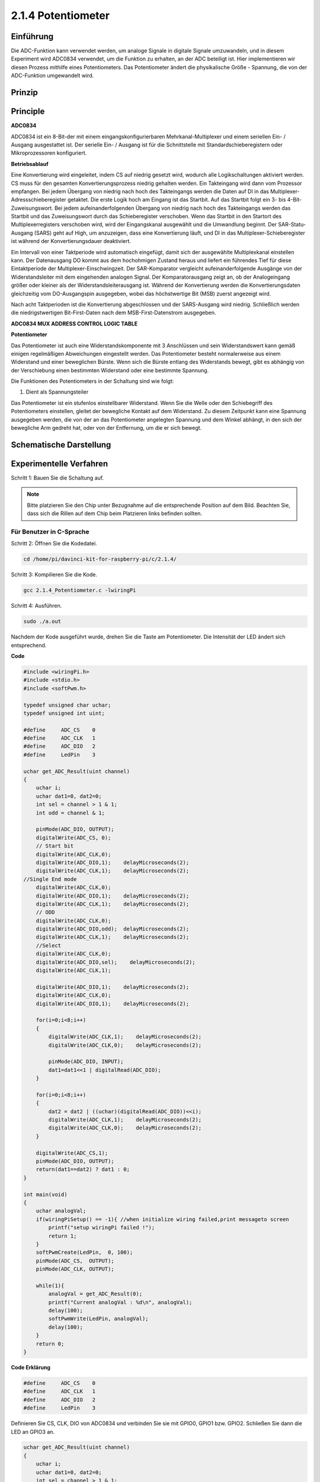 .. _py_pot:

2.1.4 Potentiometer
===================

Einführung
------------

Die ADC-Funktion kann verwendet werden, um analoge Signale in digitale Signale umzuwandeln, 
und in diesem Experiment wird ADC0834 verwendet, um die Funktion zu erhalten, an der ADC beteiligt ist. 
Hier implementieren wir diesen Prozess mithilfe eines Potentiometers. 
Das Potentiometer ändert die physikalische Größe - Spannung, die von der ADC-Funktion umgewandelt wird.

Prinzip
---------------

.. image:: media/list_2.1.4_potentiometer.png


Principle
---------

**ADC0834**

ADC0834 ist ein 8-Bit-der mit einem eingangskonfigurierbaren Mehrkanal-Multiplexer und einem seriellen Ein- / Ausgang ausgestattet ist. 
Der serielle Ein- / Ausgang ist für die Schnittstelle mit Standardschieberegistern oder Mikroprozessoren konfiguriert.

.. image:: media/image309.png


**Betriebsablauf**

Eine Konvertierung wird eingeleitet, indem CS auf niedrig gesetzt wird, 
wodurch alle Logikschaltungen aktiviert werden. 
CS muss für den gesamten Konvertierungsprozess niedrig gehalten werden. 
Ein Takteingang wird dann vom Prozessor empfangen. 
Bei jedem Übergang von niedrig nach hoch des Takteingangs werden die Daten auf DI in das Multiplexer-Adressschieberegister getaktet. Die erste Logik hoch am Eingang ist das Startbit. Auf das Startbit folgt ein 3- bis 4-Bit-Zuweisungswort. Bei jedem aufeinanderfolgenden Übergang von niedrig nach hoch des Takteingangs werden das Startbit und das Zuweisungswort durch das Schieberegister verschoben. Wenn das Startbit in den Startort des Multiplexerregisters verschoben wird, wird der Eingangskanal ausgewählt und die Umwandlung beginnt. Der SAR-Statu-Ausgang (SARS) geht auf High, um anzuzeigen, dass eine Konvertierung läuft, und DI in das Multiplexer-Schieberegister ist während der Konvertierungsdauer deaktiviert.

Ein Intervall von einer Taktperiode wird automatisch eingefügt, 
damit sich der ausgewählte Multiplexkanal einstellen kann. 
Der Datenausgang DO kommt aus dem hochohmigen Zustand heraus und liefert ein führendes Tief für diese Eintaktperiode der Multiplexer-Einschwingzeit. 
Der SAR-Komparator vergleicht aufeinanderfolgende Ausgänge von der Widerstandsleiter mit dem eingehenden analogen Signal. Der Komparatorausgang zeigt an, ob der Analogeingang größer oder kleiner als der Widerstandsleiterausgang ist. Während der Konvertierung werden die Konvertierungsdaten gleichzeitig vom DO-Ausgangspin ausgegeben, wobei das höchstwertige Bit (MSB) zuerst angezeigt wird.

Nach acht Taktperioden ist die Konvertierung abgeschlossen und der SARS-Ausgang wird niedrig. 
Schließlich werden die niedrigstwertigen Bit-First-Daten nach dem MSB-First-Datenstrom ausgegeben.

.. image:: media/image175.png
    :width: 800
    :align: center


**ADC0834 MUX ADDRESS CONTROL LOGIC TABLE**

.. image:: media/image176.png
    :width: 800
    :align: center


**Potentiometer**


Das Potentiometer ist auch eine Widerstandskomponente mit 3 Anschlüssen und sein Widerstandswert kann gemäß einigen regelmäßigen Abweichungen eingestellt werden. 
Das Potentiometer besteht normalerweise aus einem Widerstand und einer beweglichen Bürste. 
Wenn sich die Bürste entlang des Widerstands bewegt, 
gibt es abhängig von der Verschiebung einen bestimmten Widerstand oder eine bestimmte Spannung.

.. image:: media/image310.png
    :width: 300
    :align: center


Die Funktionen des Potentiometers in der Schaltung sind wie folgt:

1. Dient als Spannungsteiler

Das Potentiometer ist ein stufenlos einstellbarer Widerstand. 
Wenn Sie die Welle oder den Schiebegriff des Potentiometers einstellen, 
gleitet der bewegliche Kontakt auf dem Widerstand. 
Zu diesem Zeitpunkt kann eine Spannung ausgegeben werden, 
die von der an das Potentiometer angelegten Spannung und dem Winkel abhängt, 
in den sich der bewegliche Arm gedreht hat, oder von der Entfernung, um die er sich bewegt.

Schematische Darstellung
---------------------------------------

.. image:: media/image311.png


.. image:: media/image312.png


Experimentelle Verfahren
-----------------------------------------------

Schritt 1: Bauen Sie die Schaltung auf.

.. image:: media/image180.png
    :width: 800



.. note::
    Bitte platzieren Sie den Chip unter Bezugnahme auf die entsprechende Position auf dem Bild. 
    Beachten Sie, dass sich die Rillen auf dem Chip beim Platzieren links befinden sollten.



Für Benutzer in C-Sprache
^^^^^^^^^^^^^^^^^^^^^^^^^^^^^^

Schritt 2: Öffnen Sie die Kodedatei.

.. raw:: html

   <run></run>

.. code-block::

    cd /home/pi/davinci-kit-for-raspberry-pi/c/2.1.4/

Schritt 3: Kompilieren Sie die Kode.

.. raw:: html

   <run></run>

.. code-block::

    gcc 2.1.4_Potentiometer.c -lwiringPi

Schritt 4: Ausführen.

.. raw:: html

   <run></run>

.. code-block::

    sudo ./a.out

Nachdem der Kode ausgeführt wurde, drehen Sie die Taste am Potentiometer. 
Die Intensität der LED ändert sich entsprechend.

**Code**

.. code-block:: c

    #include <wiringPi.h>
    #include <stdio.h>
    #include <softPwm.h>

    typedef unsigned char uchar;
    typedef unsigned int uint;

    #define     ADC_CS    0
    #define     ADC_CLK   1
    #define     ADC_DIO   2
    #define     LedPin    3

    uchar get_ADC_Result(uint channel)
    {
        uchar i;
        uchar dat1=0, dat2=0;
        int sel = channel > 1 & 1;
        int odd = channel & 1;

        pinMode(ADC_DIO, OUTPUT);
        digitalWrite(ADC_CS, 0);
        // Start bit
        digitalWrite(ADC_CLK,0);
        digitalWrite(ADC_DIO,1);    delayMicroseconds(2);
        digitalWrite(ADC_CLK,1);    delayMicroseconds(2);
    //Single End mode
        digitalWrite(ADC_CLK,0);
        digitalWrite(ADC_DIO,1);    delayMicroseconds(2);
        digitalWrite(ADC_CLK,1);    delayMicroseconds(2);
        // ODD
        digitalWrite(ADC_CLK,0);
        digitalWrite(ADC_DIO,odd);  delayMicroseconds(2);
        digitalWrite(ADC_CLK,1);    delayMicroseconds(2);
        //Select
        digitalWrite(ADC_CLK,0);
        digitalWrite(ADC_DIO,sel);    delayMicroseconds(2);
        digitalWrite(ADC_CLK,1);

        digitalWrite(ADC_DIO,1);    delayMicroseconds(2);
        digitalWrite(ADC_CLK,0);
        digitalWrite(ADC_DIO,1);    delayMicroseconds(2);

        for(i=0;i<8;i++)
        {
            digitalWrite(ADC_CLK,1);    delayMicroseconds(2);
            digitalWrite(ADC_CLK,0);    delayMicroseconds(2);

            pinMode(ADC_DIO, INPUT);
            dat1=dat1<<1 | digitalRead(ADC_DIO);
        }

        for(i=0;i<8;i++)
        {
            dat2 = dat2 | ((uchar)(digitalRead(ADC_DIO))<<i);
            digitalWrite(ADC_CLK,1);    delayMicroseconds(2);
            digitalWrite(ADC_CLK,0);    delayMicroseconds(2);
        }

        digitalWrite(ADC_CS,1);
        pinMode(ADC_DIO, OUTPUT);
        return(dat1==dat2) ? dat1 : 0;
    }

    int main(void)
    {
        uchar analogVal;
        if(wiringPiSetup() == -1){ //when initialize wiring failed,print messageto screen
            printf("setup wiringPi failed !");
            return 1;
        }
        softPwmCreate(LedPin,  0, 100);
        pinMode(ADC_CS,  OUTPUT);
        pinMode(ADC_CLK, OUTPUT);

        while(1){
            analogVal = get_ADC_Result(0);
            printf("Current analogVal : %d\n", analogVal);
            delay(100);
            softPwmWrite(LedPin, analogVal);
            delay(100);
        }
        return 0;
    }

**Code Erklärung**

.. code-block:: c

    #define     ADC_CS    0
    #define     ADC_CLK   1
    #define     ADC_DIO   2
    #define     LedPin    3

Definieren Sie CS, CLK, DIO von ADC0834 und verbinden Sie sie mit GPIO0, 
GPIO1 bzw. GPIO2. Schließen Sie dann die LED an GPIO3 an.

.. code-block:: c

    uchar get_ADC_Result(uint channel)
    {
        uchar i;
        uchar dat1=0, dat2=0;
        int sel = channel > 1 & 1;
        int odd = channel & 1;

        pinMode(ADC_DIO, OUTPUT);
        digitalWrite(ADC_CS, 0);
        // Start bit
        digitalWrite(ADC_CLK,0);
        digitalWrite(ADC_DIO,1);    delayMicroseconds(2);
        digitalWrite(ADC_CLK,1);    delayMicroseconds(2);
    //Single End mode
        digitalWrite(ADC_CLK,0);
        digitalWrite(ADC_DIO,1);    delayMicroseconds(2);
        digitalWrite(ADC_CLK,1);    delayMicroseconds(2);
        // ODD
        digitalWrite(ADC_CLK,0);
        digitalWrite(ADC_DIO,odd);  delayMicroseconds(2);
        digitalWrite(ADC_CLK,1);    delayMicroseconds(2);
        //Select
        digitalWrite(ADC_CLK,0);
        digitalWrite(ADC_DIO,sel);    delayMicroseconds(2);
        digitalWrite(ADC_CLK,1);

        digitalWrite(ADC_DIO,1);    delayMicroseconds(2);
        digitalWrite(ADC_CLK,0);
        digitalWrite(ADC_DIO,1);    delayMicroseconds(2);
        for(i=0;i<8;i++)
        {
            digitalWrite(ADC_CLK,1);    delayMicroseconds(2);
            digitalWrite(ADC_CLK,0);    delayMicroseconds(2);

            pinMode(ADC_DIO, INPUT);
            dat1=dat1<<1 | digitalRead(ADC_DIO);
        }

        for(i=0;i<8;i++)
        {
            dat2 = dat2 | ((uchar)(digitalRead(ADC_DIO))<<i);
            digitalWrite(ADC_CLK,1);    delayMicroseconds(2);
            digitalWrite(ADC_CLK,0);    delayMicroseconds(2);
        }

        digitalWrite(ADC_CS,1);
        pinMode(ADC_DIO, OUTPUT);
        return(dat1==dat2) ? dat1 : 0;
    }

Es gibt eine Funktion von ADC0834, 
um die Analog-Digital-Wandlung zu erhalten. Der spezifische Workflow lautet wie folgt:

.. code-block:: c

    digitalWrite(ADC_CS, 0);

Stellen Sie CS auf einen niedrigen Wert ein und aktivieren Sie die AD-Konvertierung.



.. code-block:: c

    // Start bit
    digitalWrite(ADC_CLK,0);
    digitalWrite(ADC_DIO,1);    delayMicroseconds(2);
    digitalWrite(ADC_CLK,1);    delayMicroseconds(2);

Wenn der Übergang von niedrig zu hoch des Takteingangs zum ersten Mal auftritt, 
setzen Sie DIO als Startbit auf 1. In den folgenden drei Schritten gibt es 3 Zuweisungswörter.

.. code-block:: c

    //Single End mode
    digitalWrite(ADC_CLK,0);
    igitalWrite(ADC_DIO,1);    delayMicroseconds(2);
    gitalWrite(ADC_CLK,1);    delayMicroseconds(2);

Sobald der von niedrig zu hoch Übergang des Takteingangs zum zweiten Mal erfolgt, 
setzen Sie DIO auf 1 und wählen Sie den SGL-Modus.

.. code-block:: c

    // ODD
    digitalWrite(ADC_CLK,0);
    digitalWrite(ADC_DIO,odd);  delayMicroseconds(2);
    digitalWrite(ADC_CLK,1);    delayMicroseconds(2);

Einmal zum dritten Mal auftritt, wird der Wert von DIO durch die Variable **odd** gesteuert.

.. code-block:: c

    //Select
    digitalWrite(ADC_CLK,0);
    digitalWrite(ADC_DIO,sel);    delayMicroseconds(2);
    digitalWrite(ADC_CLK,1);



Wenn der Impuls von CLK zum vierten Mal von einem niedrigen auf einen hohen Niveau umgewandelt wird, 
wird der Wert von DIO durch die Variable **sel** gesteuert.

Unter der Bedingung, dass ``channel=0`` , ``sel=0`` , ``odd=0`` ist, 
lauten die Betriebsformeln bezüglich **sel** und **odd** wie folgt:

.. code-block:: c

    int sel = channel > 1 & 1;
    int odd = channel & 1;

Wenn die Bedingung erfüllt ist, dass ``channel=1`` , ``sel=0`` , ``odd=1`` ist, lesen Sie bitte die folgende Adresssteuerungslogiktabelle. 
Hier wird CH1 gewählt und das Startbit wird in den Startort des Multiplexerregisters verschoben und die Umwandlung beginnt.

.. image:: media/image313.png


.. code-block:: c

    digitalWrite(ADC_DIO,1);    delayMicroseconds(2);
    digitalWrite(ADC_CLK,0);
    digitalWrite(ADC_DIO,1);    delayMicroseconds(2);

Hier setzen Sie DIO zweimal auf 1, bitte ignorieren Sie es.

.. code-block:: c

    for(i=0;i<8;i++)
        {
            digitalWrite(ADC_CLK,1);    delayMicroseconds(2);
            digitalWrite(ADC_CLK,0);    delayMicroseconds(2);

            pinMode(ADC_DIO, INPUT);
            dat1=dat1<<1 | digitalRead(ADC_DIO);
        }

Stellen Sie in der ersten ``for()`` - Anweisung DIO in den Eingangsmodus, sobald der fünfte Impuls von CLK von einem hohen Niveau in einen niedrigen Niveau umgewandelt wurde. Dann beginnt die Konvertierung und der konvertierte Wert wird in der Variablen ``dat1`` gespeichert. 
Nach acht Taktperioden ist die Konvertierung abgeschlossen.

.. code-block:: c

    for(i=0;i<8;i++)
        {
            dat2 = dat2 | ((uchar)(digitalRead(ADC_DIO))<<i);
            digitalWrite(ADC_CLK,1);    delayMicroseconds(2);
            digitalWrite(ADC_CLK,0);    delayMicroseconds(2);
        }

Geben Sie in der zweiten ``for()`` - Anweisung die konvertierten Werte nach weiteren acht Taktperioden über DO aus und speichern Sie sie in der Variablen ``dat2`` .

.. code-block:: c

    digitalWrite(ADC_CS,1);
    pinMode(ADC_DIO, OUTPUT);
    return(dat1==dat2) ? dat1 : 0;

``return(dat1==dat2) ? dat1 : 0`` wird verwendet, um den während der Konvertierung erhaltenen Wert mit dem Ausgabewert zu vergleichen. Wenn sie gleich sind, geben Sie den Konvertierungswert dat1 aus. Andernfalls wird 0 ausgegeben. Hier ist der Workflow von ADC0834 abgeschlossen.

.. code-block:: c

    softPwmCreate(LedPin,  0, 100);

Die Funktion besteht darin, mithilfe von Software einen PWM-Pin, 
LedPin, zu erstellen, dann die anfängliche Impulsbreite auf 0 zu setzen und die PWM-Periode 100 x 100us zu betragen.

.. code-block:: c

    while(1){
            analogVal = get_ADC_Result(0);
            printf("Current analogVal : %d\n", analogVal);
            softPwmWrite(LedPin, analogVal);
            delay(100);
        }

Lesen Sie im Hauptprogramm den Wert von Kanal 0 ab, 
der mit einem Potentiometer verbunden wurde. 
Speichern Sie den Wert in der Variablen ``analogVal`` und schreiben Sie ihn in LedPin. 
Jetzt können Sie sehen, wie sich die Helligkeit der LED mit dem Wert des Potentiometers ändert.

Für Python-Benutzer
^^^^^^^^^^^^^^^^^^^^^^^^^^^^^

Schritt 2: Öffnen Sie die Kodedatei

.. raw:: html

   <run></run>

.. code-block::

    cd /home/pi/davinci-kit-for-raspberry-pi/python/

Schritt 3: Ausführen.

.. raw:: html

   <run></run>

.. code-block::

    sudo python3 2.1.4_Potentiometer.py

Nachdem der Kode ausgeführt wurde, drehen Sie die Taste am Potentiometer. 
Die Intensität der LED ändert sich entsprechend.

**Code**

.. note::

    Sie können den folgenden Code **Ändern/Zurücksetzen/Kopieren/Ausführen/Stoppen** . Zuvor müssen Sie jedoch zu einem Quellcodepfad wie ``davinci-kit-for-raspberry-pi/python`` gehen.
    
.. raw:: html

    <run></run>

.. code-block:: python

    import RPi.GPIO as GPIO
    import ADC0834
    import time

    LedPin = 22

    def setup():
        global led_val
        # Set the GPIO modes to BCM Numbering
        GPIO.setmode(GPIO.BCM)
        # Set all LedPin's mode to output and initial level to High(3.3v)
        GPIO.setup(LedPin, GPIO.OUT, initial=GPIO.HIGH)
        ADC0834.setup()
        # Set led as pwm channel and frequece to 2KHz
        led_val = GPIO.PWM(LedPin, 2000)
        # Set all begin with value 0
        led_val.start(0)

    def destroy():
        # Stop all pwm channel
        led_val.stop()
        # Release resource
        GPIO.cleanup()
    def loop():
        while True:
            analogVal = ADC0834.getResult()
            print ('analog value = %d' % analogVal)
            led_val.ChangeDutyCycle(analogVal*100/255)
            time.sleep(0.2)
    if __name__ == '__main__':
        setup()
        try:
            loop()
        except KeyboardInterrupt: # When 'Ctrl+C' is pressed, the program destroy() will be executed.
            destroy()

**Code Erklärung**

.. code-block:: python

    import ADC0834

Importieren ``ADC0834`` -Bibliothek Sie können den Inhalt der Bibliothek überprüfen, indem Sie den Befehl ``nano ADC0834.py`` aufrufen.

.. code-block:: python

    def setup():
        global led_val
        # Set the GPIO modes to BCM Numbering
        GPIO.setmode(GPIO.BCM)
        # Set all LedPin's mode to output and initial level to High(3.3v)
        GPIO.setup(LedPin, GPIO.OUT, initial=GPIO.HIGH)
        ADC0834.setup()
        # Set led as pwm channel and frequece to 2KHz
        led_val = GPIO.PWM(LedPin, 2000)

        # Set all begin with value 0
        led_val.start(0)

Definieren Sie in ``setup()`` die Benennungsmethode als BCM, legen Sie LedPin als PWM-Kanal fest und rendern Sie eine Frequenz von 2Khz.

``ADC0834.setup()`` : Initialize ADC0834, and connect the defined CS,
CLK, DIO of ADC0834 to GPIO17, GPIO18 and GPIO27 respectively.

.. code-block:: python

    def loop():
        while True:
            res = ADC0834.getResult()
            print ('res = %d' % res)
            R_val = MAP(res, 0, 255, 0, 100)
            led_val.ChangeDutyCycle(R_val)
            time.sleep(0.2)

Mit der Funktion ``getResult()`` werden die Analogwerte der vier Kanäle von ADC0834 gelesen. Standardmäßig liest die Funktion den Wert von CH0. 
Wenn Sie andere Kanäle lesen möchten, geben Sie bitte die Kanalnummer in () ein, z. ``getResult(1)`` .

Die Funktion ``loop()`` liest zuerst den Wert von CH0 und weist ihn dann der Variablen res zu. Rufen Sie danach die Funktion MAP auf, um den Lesewert des Potentiometers auf 0 ~ 100 abzubilden. Dieser Schritt wird verwendet, um den Arbeitszyklus von LedPin zu steuern. 
Jetzt können Sie sehen, dass sich die Helligkeit der LED mit dem Wert des Potentiometers ändert.


Phänomen Bild
------------------

.. image:: media/image181.jpeg


